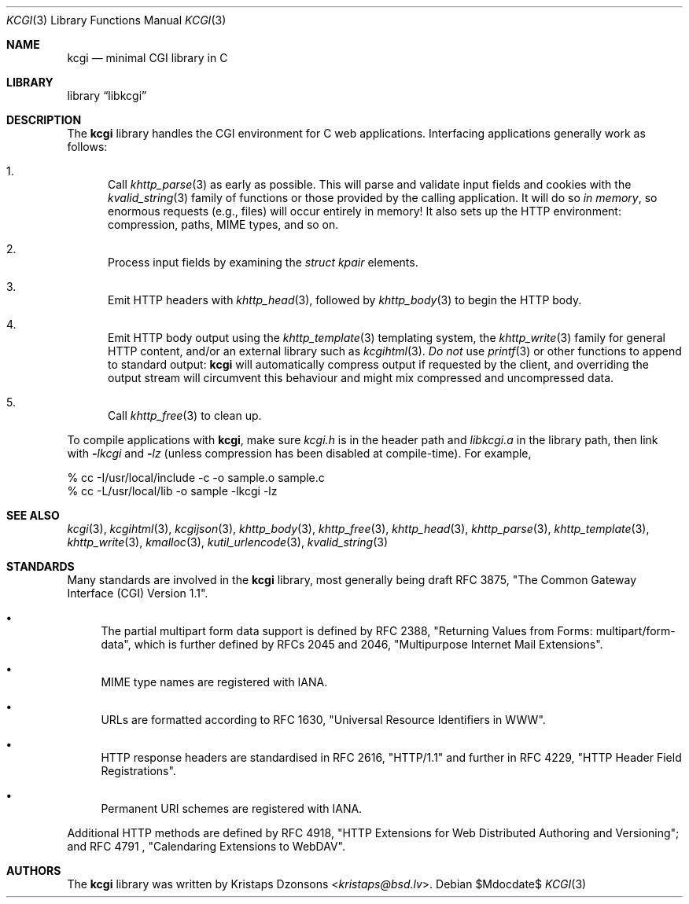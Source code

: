 .\"	$Id$
.\"
.\" Copyright (c) 2014 Kristaps Dzonsons <kristaps@bsd.lv>
.\"
.\" Permission to use, copy, modify, and distribute this software for any
.\" purpose with or without fee is hereby granted, provided that the above
.\" copyright notice and this permission notice appear in all copies.
.\"
.\" THE SOFTWARE IS PROVIDED "AS IS" AND THE AUTHOR DISCLAIMS ALL WARRANTIES
.\" WITH REGARD TO THIS SOFTWARE INCLUDING ALL IMPLIED WARRANTIES OF
.\" MERCHANTABILITY AND FITNESS. IN NO EVENT SHALL THE AUTHOR BE LIABLE FOR
.\" ANY SPECIAL, DIRECT, INDIRECT, OR CONSEQUENTIAL DAMAGES OR ANY DAMAGES
.\" WHATSOEVER RESULTING FROM LOSS OF USE, DATA OR PROFITS, WHETHER IN AN
.\" ACTION OF CONTRACT, NEGLIGENCE OR OTHER TORTIOUS ACTION, ARISING OUT OF
.\" OR IN CONNECTION WITH THE USE OR PERFORMANCE OF THIS SOFTWARE.
.\"
.Dd $Mdocdate$
.Dt KCGI 3
.Os
.Sh NAME
.Nm kcgi
.Nd minimal CGI library in C
.Sh LIBRARY
.Lb libkcgi
.Sh DESCRIPTION
The
.Nm kcgi
library handles the CGI environment for C web applications.
Interfacing applications generally work as follows:
.Bl -enum
.It
Call
.Xr khttp_parse 3
as early as possible.
This will parse and validate input fields and cookies with the
.Xr kvalid_string 3
family of functions or those provided by the calling application.
It will do so
.Em in memory ,
so enormous requests (e.g., files) will occur entirely in memory!
It also sets up the HTTP environment: compression, paths, MIME types, and so on.
.It
Process input fields by examining the
.Vt "struct kpair"
elements.
.It
Emit HTTP headers with
.Xr khttp_head 3 ,
followed by
.Xr khttp_body 3
to begin the HTTP body.
.It
Emit HTTP body output using the
.Xr khttp_template 3
templating system, the
.Xr khttp_write 3
family for general HTTP content, and/or an external library such as
.Xr kcgihtml 3 .
.Em \&Do not
use
.Xr printf 3
or other functions to append to standard output:
.Nm kcgi
will automatically compress output if requested by the client, and
overriding the output stream will circumvent this behaviour and might
mix compressed and uncompressed data.
.It
Call
.Xr khttp_free 3
to clean up.
.El
.Pp
To compile applications with
.Nm ,
make sure
.Pa kcgi.h
is in the header path and
.Pa libkcgi.a
in the library path, then link with
.Fl Ar lkcgi
and
.Fl Ar lz
.Pq unless compression has been disabled at compile-time .
For example,
.Bd -literal
% cc -I/usr/local/include -c -o sample.o sample.c
% cc -L/usr/local/lib -o sample -lkcgi -lz
.Ed
.Sh SEE ALSO
.Xr kcgi 3 ,
.Xr kcgihtml 3 ,
.Xr kcgijson 3 ,
.Xr khttp_body 3 ,
.Xr khttp_free 3 ,
.Xr khttp_head 3 ,
.Xr khttp_parse 3 ,
.Xr khttp_template 3 ,
.Xr khttp_write 3 ,
.Xr kmalloc 3 ,
.Xr kutil_urlencode 3 ,
.Xr kvalid_string 3
.Sh STANDARDS
Many standards are involved in the
.Nm
library, most generally being draft RFC 3875,
.Qq The Common Gateway Interface (CGI) Version 1.1 .
.Bl -bullet
.It
The partial multipart form data support is defined by RFC 2388,
.Qq Returning Values from Forms: multipart/form-data ,
which is further defined by RFCs 2045 and 2046,
.Qq Multipurpose Internet Mail Extensions .
.It
MIME type names are registered with IANA.
.It
URLs are formatted according to RFC 1630,
.Qq Universal Resource Identifiers in WWW .
.It
HTTP response headers are standardised in RFC 2616,
.Qq HTTP/1.1
and further in RFC 4229,
.Qq HTTP Header Field Registrations .
.It
Permanent URI schemes are registered with IANA.
.El
.Pp
Additional HTTP methods are defined by RFC 4918,
.Qq HTTP Extensions for Web Distributed Authoring and Versioning ;
and RFC 4791 ,
.Qq Calendaring Extensions to WebDAV .
.Sh AUTHORS
The
.Nm
library was written by
.An Kristaps Dzonsons Aq Mt kristaps@bsd.lv .
